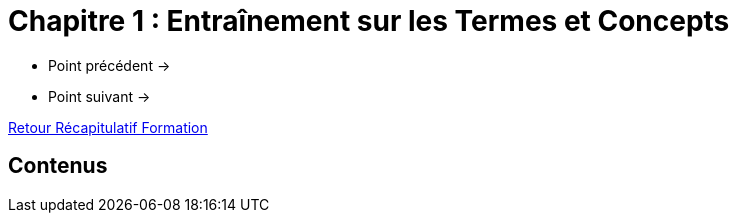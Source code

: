 = Chapitre 1 : Entraînement sur les Termes et Concepts

* Point précédent -> 
* Point suivant -> 

xref:Formation1/index.adoc[Retour Récapitulatif Formation]

== Contenus